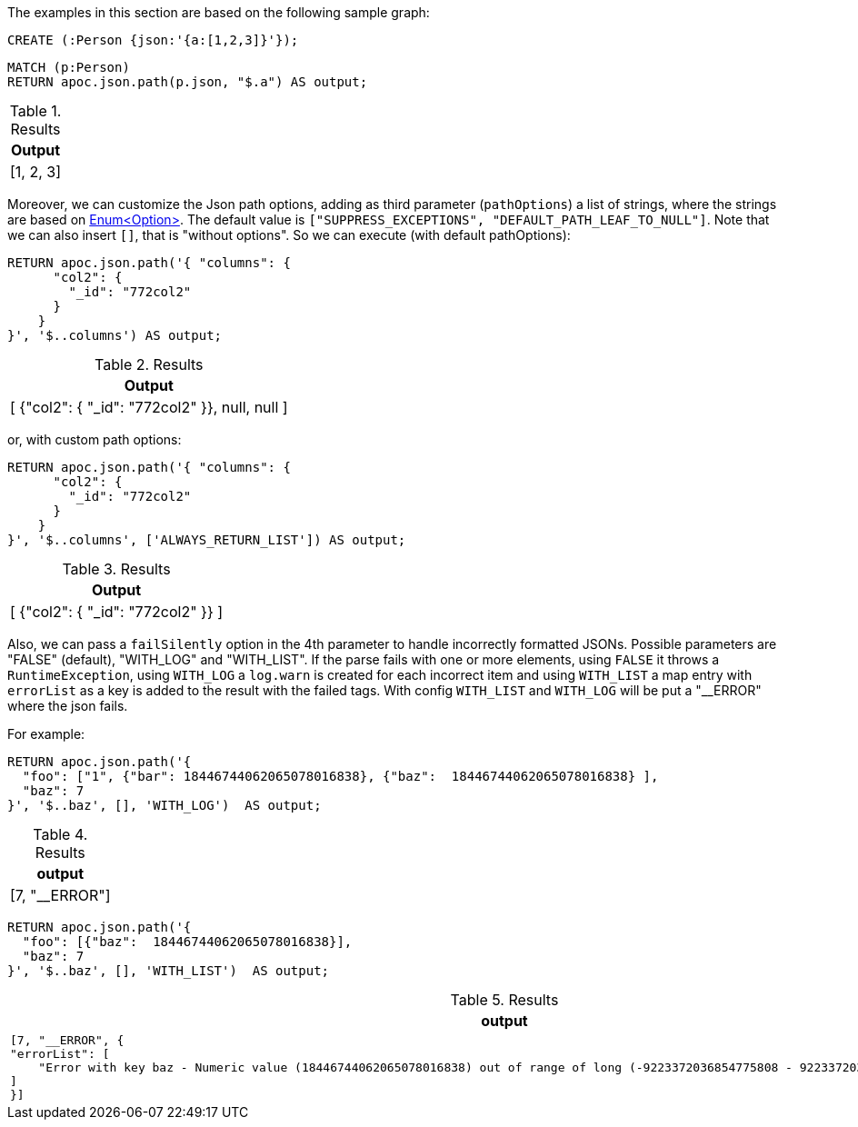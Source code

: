 The examples in this section are based on the following sample graph:

[source,cypher]
----
CREATE (:Person {json:'{a:[1,2,3]}'});
----

[source, cypher]
----
MATCH (p:Person)
RETURN apoc.json.path(p.json, "$.a") AS output;
----

.Results
[opts="header"]
|===
| Output
| [1, 2, 3]
|===

Moreover, we can customize the Json path options, adding as third parameter (`pathOptions`) a list of strings,
where the strings are based on https://javadoc.io/doc/com.jayway.jsonpath/json-path/{json-path-version}/com/jayway/jsonpath/Option.html[Enum<Option>].
The default value is `["SUPPRESS_EXCEPTIONS", "DEFAULT_PATH_LEAF_TO_NULL"]`. Note that we can also insert `[]`, that is "without options".
So we can execute (with default pathOptions):

[source, cypher]
----
RETURN apoc.json.path('{ "columns": {
      "col2": {
        "_id": "772col2"
      }
    }
}', '$..columns') AS output;
----

.Results
[opts="header"]
|===
| Output
| [ {"col2": { "_id": "772col2" }}, null, null ]
|===

or, with custom path options:

[source, cypher]
----
RETURN apoc.json.path('{ "columns": {
      "col2": {
        "_id": "772col2"
      }
    }
}', '$..columns', ['ALWAYS_RETURN_LIST']) AS output;
----

.Results
[opts="header"]
|===
| Output
| [ {"col2": { "_id": "772col2" }} ]
|===

Also, we can pass a `failSilently` option in the 4th parameter to handle incorrectly formatted JSONs.
Possible parameters are "FALSE" (default), "WITH_LOG" and "WITH_LIST".
If the parse fails with one or more elements, using `FALSE` it throws a `RuntimeException`, using `WITH_LOG` a `log.warn` is created for each incorrect item and using `WITH_LIST` a map entry with `errorList` as a key is added to the result with the failed tags.
With config `WITH_LIST` and `WITH_LOG` will be put a "__ERROR" where the json fails.

For example:

[source, cypher]
----
RETURN apoc.json.path('{
  "foo": ["1", {"bar": 18446744062065078016838}, {"baz":  18446744062065078016838} ],
  "baz": 7
}', '$..baz', [], 'WITH_LOG')  AS output;
----

.Results
[opts="header"]
|===
| output
| [7, "__ERROR"]
|===

[source, cypher]
----
RETURN apoc.json.path('{
  "foo": [{"baz":  18446744062065078016838}],
  "baz": 7
}', '$..baz', [], 'WITH_LIST')  AS output;
----

.Results
[opts="header"]
|===
| output
a|
[source,json]
----
[7, "__ERROR", {
"errorList": [
    "Error with key baz - Numeric value (18446744062065078016838) out of range of long (-9223372036854775808 - 9223372036854775807) at ..."
]
}]
----
|===
